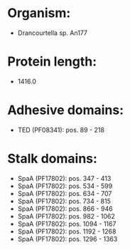 * Organism:
- Drancourtella sp. An177
* Protein length:
- 1416.0
* Adhesive domains:
- TED (PF08341): pos. 89 - 218
* Stalk domains:
- SpaA (PF17802): pos. 347 - 413
- SpaA (PF17802): pos. 534 - 599
- SpaA (PF17802): pos. 634 - 707
- SpaA (PF17802): pos. 734 - 815
- SpaA (PF17802): pos. 866 - 946
- SpaA (PF17802): pos. 982 - 1062
- SpaA (PF17802): pos. 1094 - 1167
- SpaA (PF17802): pos. 1192 - 1268
- SpaA (PF17802): pos. 1296 - 1363

